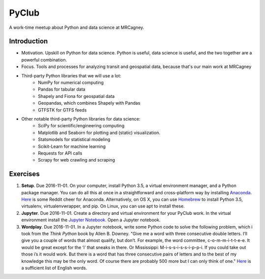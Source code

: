 PyClub 
*******
A work-time meetup about Python and data science at MRCagney.


Introduction
=============
- Motivation. Upskill on Python for data science. Python is useful, data science is useful, and the two together are a powerful combination.
- Focus. Tools and processes for analyzing transit and geospatial data, because that's our main work at MRCagney
- Third-party Python libraries that we will use a lot:
    * NumPy for numerical computing
    * Pandas for tabular data
    * Shapely and Fiona for geospatial data
    * Geopandas, which combines Shapely with Pandas
    * GTFSTK for GTFS feeds
- Other notable third-party Python libraries for data science:
    * SciPy for scientific/engineering computing
    * Matplotlib and Seaborn for plotting and (static) visualization.
    * Statsmodels for statistical modeling
    * Scikit-Learn for machine learning
    * Requests for API calls
    * Scrapy for web crawling and scraping


Exercises
===========
1. **Setup**. Due 2016-11-01. On your computer, install Python 3.5, a virtual environment manager, and a Python package manager. You can do all this at once in a straightforward and cross-platform way by installing `Anaconda <https://www.continuum.io/downloads#windows>`_. `Here <https://www.reddit.com/r/Python/comments/3t23vv/what_advantages_are_there_of_using_anaconda/>`_ is some Reddit cheer for Anaconda. Alternatively, on OS X, you can use `Homebrew <http://brew.sh/>`_ to install Python 3.5, virtualenv, virtualenvwrapper, and pip. On Linux, you can use apt to install these.

2. **Jupyter**. Due 2016-11-01. Create a directory and virtual environment for your PyClub work. In the virtual environment install the `Jupyter Notebook <https://jupyter.org/>`_. Open a Jupyter notebook.

3. **Wordplay**. Due 2016-11-01. In a Jupyter notebook, write some Python code to solve the following problem, which i took from the *Think Python* book by Allen B. Downey. "Give me a word with three consecutive double letters. I’ll give you a couple of words that almost qualify, but don’t. For example, the word committee, c-o-m-m-i-t-t-e-e. It would be great except for the ‘i’ that sneaks in there. Or Mississippi: M-i-s-s-i-s-s-i-p-p-i. If you could take out those i’s it would work. But there is a word that has three consecutive pairs of letters and to the best of my knowledge this may be the only word. Of course there are probably 500 more but I can only think of one." `Here <http://greenteapress.com/thinkpython2/code/words.txt>`_ is a sufficient list of English words.